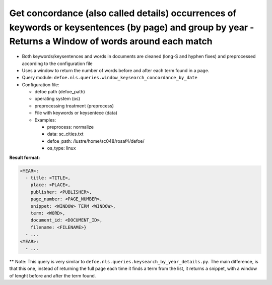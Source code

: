 Get concordance (also called details) occurrences of keywords or keysentences (by page) and group by year - Returns a Window of words around each match
========================================================================================================================================================

- Both keywords/keysentences and words in documents are cleaned (long-S and hyphen fixes) and preprocessed according to the configuration file
- Uses a window to return the number of words before and after each term found in a page.
- Query module: ``defoe.nls.queries.window_keysearch_concordance_by_date``
- Configuration file:

  - defoe path (defoe_path)
  - operating system (os)
  - preprocessing treatment (preprocess)
  - File with keywords or keysentece (data)
  - Examples:

    - preprocess: normalize
    - data: sc_cities.txt
    - defoe_path: /lustre/home/sc048/rosaf4/defoe/
    - os_type: linux

**Result format:**

..  code-block:: yaml

  <YEAR>:
    - title: <TITLE>,
      place: <PLACE>,
      publisher: <PUBLISHER>,
      page_number: <PAGE_NUMBER>,
      snippet: <WINDOW> TERM <WINDOW>,
      term: <WORD>,
      document_id: <DOCUMENT_ID>,
      filename: <FILENAME>}
    - ...
  <YEAR>:
    - ...

** Note: This query is very similar to ``defoe.nls.queries.keysearch_by_year_details.py``. The main difference, is that this one, instead of returning the full page each time it finds a term from the list, it returns a snippet, with a window of lenght before and after the term found.
